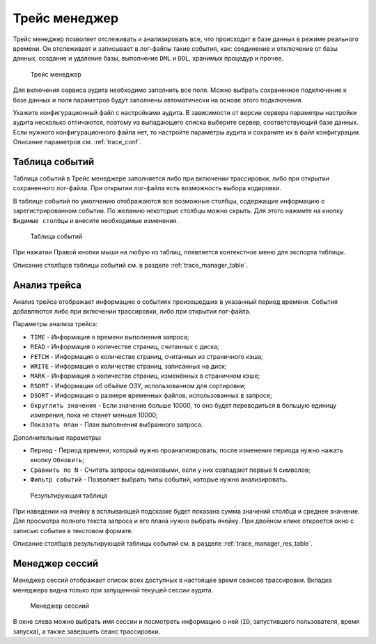 .. _trace:

Трейс менеджер
=====================

Трейс менеджер позволяет отслеживать и анализировать все, что происходит в базе данных в режиме реального времени. 
Он отслеживает и записывает в лог-файлы такие события, как: соединение и отключение от базы данных, 
создание и удаление базы, выполнение ``DML`` и ``DDL``, хранимых процедур и прочее.

.. figure:: img/trace_manager.png

    Трейс менеджер

Для включения сервиса аудита необходимо заполнить все поля. 
Можно выбрать сохраненное подключение к базе данных и поля параметров
будут заполнены автоматически на основе этого подключения.

Укажите конфигурационный файл с настройками аудита. 
В зависимости от версии сервера параметры настройки аудита несколько отличаются, 
поэтому из выпадающего списка выберите сервер, соответствующий базе данных.
Если нужного конфигурационного файла нет, то настройте параметры аудита и сохраните их в файл конфигурации. 
Описание параметров см. :ref:`trace_conf`.

Таблица событий 
----------------------

Таблица событий в Трейс менеджере заполняется либо при включении трассировки, либо при открытии сохраненного лог-файла. 
При открытии лог-файла есть возможность выбора кодировки.

В таблице событий по умолчанию отображаются все возможные столбцы, содержащие информацию о зарегистрированном событии. 
По желанию некоторые столбцы можно скрыть. Для этого нажмите на кнопку ``Видимые столбцы`` и внесите необходимые изменения.

.. figure:: img/trace_manager_table.png

    Таблица событий

При нажатии Правой кнопки мыши на любую из таблиц, появляется контекстное меню для экспорта таблицы.

Описание столбцов таблицы событий см. в разделе :ref:`trace_manager_table`.

Анализ трейса
---------------

Анализ трейса отображает информацию о событиях произошедших в указанный период времени. События добавляются либо при включении трассировки, либо при открытии лог-файла.

Параметры анализа трейса:

* ``TIME`` - Информация о времени выполнения запроса;
* ``READ`` - Информация о количестве страниц, считанных с диска;
* ``FETCH`` - Информация о количестве страниц, считанных из страничного кэша;
* ``WRITE`` - Информация о количестве страниц, записанных на диск;
* ``MARK`` - Информация о количестве страниц, изменённых в страничном кэше;
* ``RSORT`` - Информация об объёме ОЗУ, использованном для сортировки;
* ``DSORT`` - Информация о размере временных файлов, использованных в запросе;
* ``Округлить значения`` - Если значение больше 10000, то оно будет переводиться в большую единицу измерения, пока не станет меньше 10000;
* ``Показать план`` - План выполнения выбранного запроса.

Дополнительные параметры:

* ``Период`` - Период времени, который нужно проанализировать; после изменения периода нужно нажать кнопку ``Обновить``;
* ``Сравнить по N`` - Считать запросы одинаковыми, если у них совпадают первые ``N`` символов;
* ``Фильтр событий`` - Позволяет выбрать типы событий, которые нужно анализировать.

.. figure:: img/trace_manager_analysis.png

    Результирующая таблица

При наведении на ячейку в всплывающей подсказке будет показана сумма значений столбца и среднее значение. 
Для просмотра полного текста запроса и его плана нужно выбрать ячейку. 
При двойном клике откроется окно с записью события в текстовом формате.

Описание столбцов результирующей таблицы событий см. в разделе :ref:`trace_manager_res_table`.

Менеджер сессий
------------------

Менеджер сессий отображает список всех доступных в настоящее время сеансов трассировки. 
Вкладка менеджера видна только при запущенной текущей сессии аудита. 

.. figure:: img/trace_manager_session.png

    Менеджер сессиий

В окне слева можно выбрать имя сессии и посмотреть информацию о ней (``ID``, запустившего пользователя, время запуска), 
а также завершить сеанс трассировки.


